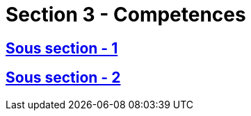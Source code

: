 = Section 3 - Competences

== xref:chapitre-8-etablissement-prestation-services/section-3-competences-controle-etat-accueil/sous-section-1-assurance/intro.adoc[Sous section - 1]

== xref:chapitre-8-etablissement-prestation-services/section-3-competences-controle-etat-accueil/sous-section-2-reassurance/intro.adoc[Sous section - 2]

